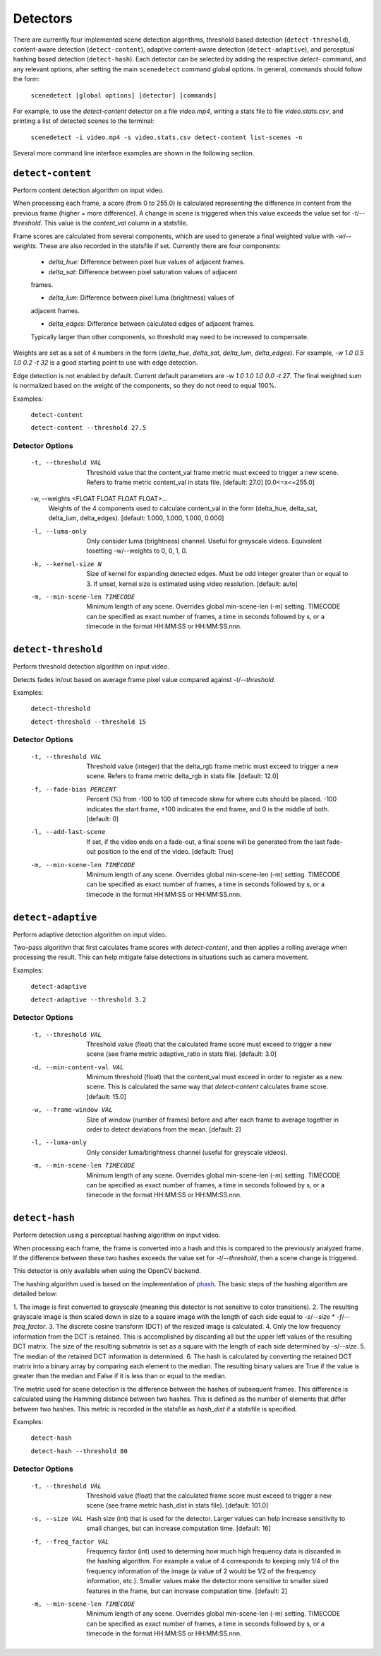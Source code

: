 
.. _cli-detectors:

***********************************************************************
Detectors
***********************************************************************

There are currently four implemented scene detection algorithms, threshold
based detection (``detect-threshold``), content-aware detection
(``detect-content``), adaptive content-aware detection (``detect-adaptive``), 
and perceptual hashing based detection (``detect-hash``). Each detector can be 
selected by adding the respective `detect-` command, and any relevant options, 
after setting the main ``scenedetect`` command global options.  In general, 
commands should follow the form:

    ``scenedetect [global options] [detector] [commands]``

For example, to use the `detect-content` detector on a file `video.mp4`,
writing a stats file to file `video.stats.csv`, and printing a list of
detected scenes to the terminal:

    ``scenedetect -i video.mp4 -s video.stats.csv detect-content list-scenes -n``

Several more command line interface examples are shown in the following section.


=======================================================================
``detect-content``
=======================================================================

Perform content detection algorithm on input video.

When processing each frame, a score (from 0 to 255.0) is calculated
representing the difference in content from the previous frame (higher =
more difference). A change in scene is triggered when this value exceeds the
value set for `-t`/`--threshold`. This value is the *content_val* column in
a statsfile.

Frame scores are calculated from several components, which are used to
generate a final weighted value with `-w`/`--weights`. These are also
recorded in the statsfile if set. Currently there are four components:

  - *delta_hue*: Difference between pixel hue values of adjacent frames.

  - *delta_sat*: Difference between pixel saturation values of adjacent
  frames.

  - *delta_lum*: Difference between pixel luma (brightness) values of
  adjacent frames.

  - *delta_edges*: Difference between calculated edges of adjacent frames.
  Typically larger than other components, so threshold may need to be
  increased to compensate.

Weights are set as a set of 4 numbers in the form (*delta_hue*, *delta_sat*,
*delta_lum*, *delta_edges*). For example, `-w 1.0 0.5 1.0 0.2 -t 32` is a
good starting point to use with edge detection.

Edge detection is not enabled by default. Current default parameters are `-w
1.0 1.0 1.0 0.0 -t 27`. The final weighted sum is normalized based on the
weight of the components, so they do not need to equal 100%.

Examples:

    ``detect-content``

    ``detect-content --threshold 27.5``


Detector Options
-----------------------------------------------------------------------

  -t, --threshold VAL             Threshold value that the content_val frame
                                  metric must exceed to trigger a new scene.
                                  Refers to frame metric content_val in stats
                                  file. [default: 27.0]  [0.0<=x<=255.0]

  -w, --weights <FLOAT FLOAT FLOAT FLOAT>...
                                  Weights of the 4 components used to
                                  calculate content_val in the form
                                  (delta_hue, delta_sat, delta_lum,
                                  delta_edges). [default: 1.000, 1.000, 1.000,
                                  0.000]

  -l, --luma-only                 Only consider luma (brightness) channel.
                                  Useful for greyscale videos. Equivalent
                                  tosetting -w/--weights to 0, 0, 1, 0.

  -k, --kernel-size N             Size of kernel for expanding detected edges.
                                  Must be odd integer greater than or equal to
                                  3. If unset, kernel size is estimated using
                                  video resolution. [default: auto]

  -m, --min-scene-len TIMECODE    Minimum length of any scene. Overrides
                                  global min-scene-len (-m) setting. TIMECODE
                                  can be specified as exact number of frames,
                                  a time in seconds followed by s, or a
                                  timecode in the format HH:MM:SS or
                                  HH:MM:SS.nnn.


=======================================================================
``detect-threshold``
=======================================================================

Perform threshold detection algorithm on input video.

Detects fades in/out based on average frame pixel value compared against
`-t`/`--threshold`.

Examples:

  ``detect-threshold``

  ``detect-threshold --threshold 15``

Detector Options
-----------------------------------------------------------------------

  -t, --threshold VAL           Threshold value (integer) that the delta_rgb
                                frame metric must exceed to trigger a new
                                scene. Refers to frame metric delta_rgb in
                                stats file. [default: 12.0]

  -f, --fade-bias PERCENT       Percent (%) from -100 to 100 of timecode skew
                                for where cuts should be placed. -100
                                indicates the start frame, +100 indicates the
                                end frame, and 0 is the middle of both.
                                [default: 0]

  -l, --add-last-scene          If set, if the video ends on a fade-out, a
                                final scene will be generated from the last
                                fade-out position to the end of the video.
                                [default: True]

  -m, --min-scene-len TIMECODE  Minimum length of any scene. Overrides global
                                min-scene-len (-m) setting. TIMECODE can be
                                specified as exact number of frames, a time in
                                seconds followed by s, or a timecode in the
                                format HH:MM:SS or HH:MM:SS.nnn.


=======================================================================
``detect-adaptive``
=======================================================================

Perform adaptive detection algorithm on input video.

Two-pass algorithm that first calculates frame scores with `detect-content`,
and then applies a rolling average when processing the result. This can help
mitigate false detections in situations such as camera movement.

Examples:

    ``detect-adaptive``

    ``detect-adaptive --threshold 3.2``


Detector Options
-----------------------------------------------------------------------

  -t, --threshold VAL           Threshold value (float) that the calculated
                                frame score must exceed to trigger a new scene
                                (see frame metric adaptive_ratio in stats
                                file). [default: 3.0]

  -d, --min-content-val VAL     Minimum threshold (float) that the content_val
                                must exceed in order to register as a new
                                scene. This is calculated the same way that
                                `detect-content` calculates frame score.
                                [default: 15.0]

  -w, --frame-window VAL        Size of window (number of frames) before and
                                after each frame to average together in order
                                to detect deviations from the mean. [default:
                                2]

  -l, --luma-only               Only consider luma/brightness channel (useful
                                for greyscale videos).

  -m, --min-scene-len TIMECODE  Minimum length of any scene. Overrides global
                                min-scene-len (-m) setting. TIMECODE can be
                                specified as exact number of frames, a time in
                                seconds followed by s, or a timecode in the
                                format HH:MM:SS or HH:MM:SS.nnn.


=======================================================================
``detect-hash``
=======================================================================

Perform detection using a perceptual hashing algorithm on input video.

When processing each frame, the frame is converted into a hash and this is 
compared to the previously analyzed frame. If the difference between these two 
hashes exceeds the value set for `-t`/`--threshold`, then a scene change is 
triggered.

This detector is only available when using the OpenCV backend.

The hashing algorithm used is based on the implementation of 
`phash <https://github.com/JohannesBuchner/imagehash>`_. The basic steps of the 
hashing algorithm are detailed below:

1. The image is first converted to grayscale (meaning this detector is not 
sensitive to color transitions). 
2. The resulting grayscale image is then scaled down in size to a square image 
with the length of each side equal to `-s`/`--size` \* `-f`/`--freq_factor`.
3. The discrete cosine transform (DCT) of the resized image is calculated.
4. Only the low frequency information from the DCT is retained. This is 
accomplished by discarding all but the upper left values of the resulting DCT 
matrix. The size of the resulting submatrix is set as a square with the length 
of each side determined by `-s`/`--size`.
5. The median of the retained DCT information is determined.
6. The hash is calculated by converting the retained DCT matrix into a binary 
array by comparing each element to the median. The resulting binary values are 
True if the value is greater than the median and False if it is less than or 
equal to the median.

The metric used for scene detection is the difference between the hashes of 
subsequent frames. This difference is calculated using the Hamming distance 
between two hashes. This is defined as the number of elements that differ 
between two hashes. This metric is recorded in the statsfile as `hash_dist` if 
a statsfile is specified.

Examples:

    ``detect-hash``

    ``detect-hash --threshold 80``

Detector Options
-----------------------------------------------------------------------

  -t, --threshold VAL           Threshold value (float) that the calculated
                                frame score must exceed to trigger a new scene
                                (see frame metric hash_dist in stats file). 
                                [default: 101.0]

  -s, --size VAL                Hash size (int) that is used for the detector. 
                                Larger values can help increase sensitivity to 
                                small changes, but can increase computation 
                                time. [default: 16]

  -f, --freq_factor VAL         Frequency factor (int) used to determing how 
                                much high frequency data is discarded in the 
                                hashing algorithm. For example a value of 4 
                                corresponds to keeping only 1/4 of the 
                                frequency information of the image (a value of 
                                2 would be 1/2 of the frequency information, 
                                etc.). Smaller values make the detector more 
                                sensitive to smaller sized features in the 
                                frame, but can increase computation time. 
                                [default: 2]

  -m, --min-scene-len TIMECODE  Minimum length of any scene. Overrides global
                                min-scene-len (-m) setting. TIMECODE can be
                                specified as exact number of frames, a time in
                                seconds followed by s, or a timecode in the
                                format HH:MM:SS or HH:MM:SS.nnn.
